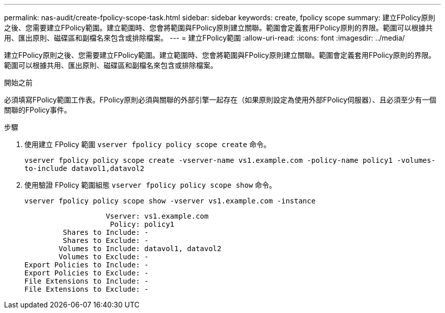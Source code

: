 ---
permalink: nas-audit/create-fpolicy-scope-task.html 
sidebar: sidebar 
keywords: create, fpolicy scope 
summary: 建立FPolicy原則之後、您需要建立FPolicy範圍。建立範圍時、您會將範圍與FPolicy原則建立關聯。範圍會定義套用FPolicy原則的界限。範圍可以根據共用、匯出原則、磁碟區和副檔名來包含或排除檔案。 
---
= 建立FPolicy範圍
:allow-uri-read: 
:icons: font
:imagesdir: ../media/


[role="lead"]
建立FPolicy原則之後、您需要建立FPolicy範圍。建立範圍時、您會將範圍與FPolicy原則建立關聯。範圍會定義套用FPolicy原則的界限。範圍可以根據共用、匯出原則、磁碟區和副檔名來包含或排除檔案。

.開始之前
必須填寫FPolicy範圍工作表。FPolicy原則必須與關聯的外部引擎一起存在（如果原則設定為使用外部FPolicy伺服器）、且必須至少有一個關聯的FPolicy事件。

.步驟
. 使用建立 FPolicy 範圍 `vserver fpolicy policy scope create` 命令。
+
`vserver fpolicy policy scope create -vserver-name vs1.example.com -policy-name policy1 -volumes-to-include datavol1,datavol2`

. 使用驗證 FPolicy 範圍組態 `vserver fpolicy policy scope show` 命令。
+
`vserver fpolicy policy scope show -vserver vs1.example.com -instance`

+
[listing]
----

                   Vserver: vs1.example.com
                    Policy: policy1
         Shares to Include: -
         Shares to Exclude: -
        Volumes to Include: datavol1, datavol2
        Volumes to Exclude: -
Export Policies to Include: -
Export Policies to Exclude: -
File Extensions to Include: -
File Extensions to Exclude: -
----

